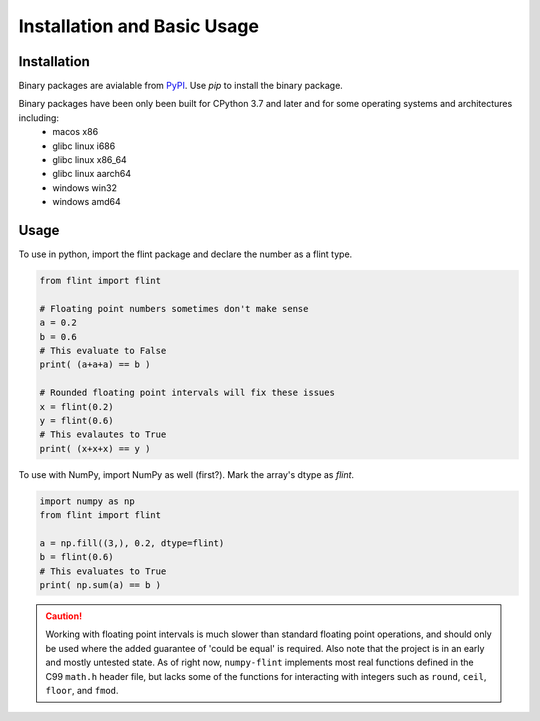 Installation and Basic Usage
============================

Installation
------------

Binary packages are avialable from `PyPI <https://pypi.org/project/numpy-flint/>`_. Use
`pip` to install the binary package.

.. prompt :: bash $>

    pip install numpy-flint

Binary packages have been only been built for CPython 3.7 and later and for some operating systems and architectures including:
    * macos x86
    * glibc linux i686
    * glibc linux x86_64
    * glibc linux aarch64
    * windows win32
    * windows amd64


Usage
-----

To use in python, import the flint package and declare the number as a flint type.

.. code-block :: python

    from flint import flint

    # Floating point numbers sometimes don't make sense
    a = 0.2
    b = 0.6
    # This evaluate to False
    print( (a+a+a) == b )

    # Rounded floating point intervals will fix these issues
    x = flint(0.2)
    y = flint(0.6)
    # This evalautes to True
    print( (x+x+x) == y )

To use with NumPy, import NumPy as well (first?). Mark the array's dtype as `flint`.

.. code-block :: python

    import numpy as np
    from flint import flint

    a = np.fill((3,), 0.2, dtype=flint)
    b = flint(0.6)
    # This evaluates to True
    print( np.sum(a) == b )


.. caution::

    Working with floating point intervals is much slower than standard floating point
    operations, and should only be used where the added guarantee of 'could be equal' is
    required. Also note that the project is in an early and mostly untested state. As of
    right now, ``numpy-flint`` implements most real functions defined in the C99
    ``math.h`` header file, but lacks some of the functions for interacting with
    integers such as ``round``, ``ceil``, ``floor``, and ``fmod``.
